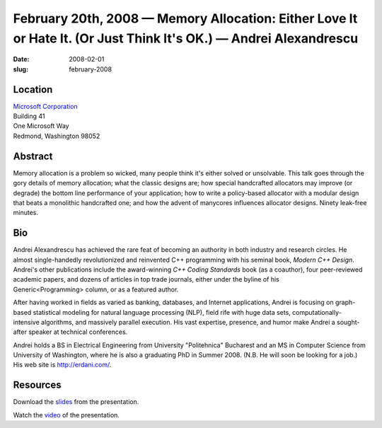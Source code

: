 February 20th, 2008 — Memory Allocation: Either Love It or Hate It. (Or Just Think It's OK.) — Andrei Alexandrescu
##################################################################################################################

:date: 2008-02-01
:slug: february-2008

Location
~~~~~~~~

| `Microsoft Corporation <http://www.microsoft.com>`_
| Building 41
| One Microsoft Way
| Redmond, Washington 98052

Abstract
~~~~~~~~

Memory allocation is a problem so wicked,
many people think it's either solved or unsolvable.
This talk goes through the gory details of memory allocation;
what the classic designs are;
how special handcrafted allocators may improve (or degrade)
the bottom line performance of your application;
how to write a policy-based allocator with a modular design
that beats a monolithic handcrafted one;
and how the advent of manycores influences allocator designs.
Ninety leak-free minutes.

Bio
~~~

Andrei Alexandrescu has achieved the rare feat of becoming an authority
in both industry and research circles.
He almost single-handedly revolutionized and reinvented C++ programming
with his seminal book, *Modern C++ Design*.
Andrei's other publications include the
award-winning *C++ Coding Standards* book (as a coauthor),
four peer-reviewed academic papers,
and dozens of articles in top trade journals,
either under the byline of his Generic<Programming> column,
or as a featured author.

After having worked in fields as varied as banking, databases, and Internet applications,
Andrei is focusing on graph-based statistical modeling
for natural language processing (NLP),
field rife with huge data sets,
computationally-intensive algorithms,
and massively parallel execution.
His vast expertise, presence, and humor
make Andrei a sought-after speaker at technical conferences.

Andrei holds a BS in Electrical Engineering from University "Politehnica" Bucharest
and an MS in Computer Science from University of Washington,
where he is also a graduating PhD in Summer 2008.
(N.B. He will soon be looking for a job.)
His web site is `http://erdani.com/ <http://erdani.com/>`_.

Resources
~~~~~~~~~

Download the `slides </talks/2008/memory-allocation.screen.pdf>`_
from the presentation.

Watch the `video <http://video.google.com/videoplay?docid=8718136231005757634>`_
of the presentation.
